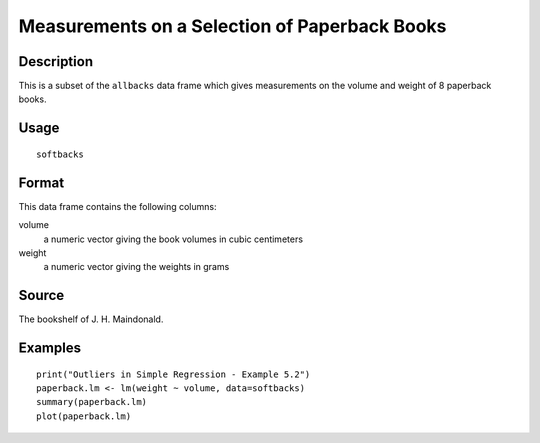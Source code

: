 +--------------------------------------+--------------------------------------+
| softbacks                            |
| R Documentation                      |
+--------------------------------------+--------------------------------------+

Measurements on a Selection of Paperback Books
----------------------------------------------

Description
~~~~~~~~~~~

This is a subset of the ``allbacks`` data frame which gives measurements
on the volume and weight of 8 paperback books.

Usage
~~~~~

::

    softbacks

Format
~~~~~~

This data frame contains the following columns:

volume
    a numeric vector giving the book volumes in cubic centimeters

weight
    a numeric vector giving the weights in grams

Source
~~~~~~

The bookshelf of J. H. Maindonald.

Examples
~~~~~~~~

::

    print("Outliers in Simple Regression - Example 5.2")
    paperback.lm <- lm(weight ~ volume, data=softbacks)
    summary(paperback.lm)
    plot(paperback.lm)

